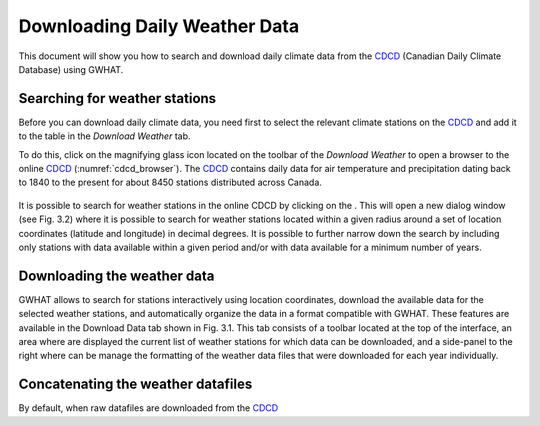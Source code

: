 Downloading Daily Weather Data
==============================

This document will show you how to search and download daily climate data
from the CDCD_ (Canadian Daily Climate Database) using GWHAT.

.. _CDCD: www.climate.weather.gc.ca

Searching for weather stations
-----------------------------------------------

Before you can download daily climate data, you need first to select the
relevant climate stations on the CDCD_ and add it to the table in the
`Download Weather` tab.

To do this, click on the magnifying glass icon located on the toolbar of the
`Download Weather` to open a browser to the online CDCD_
(:numref:`cdcd_browser`). The CDCD_ contains daily data for air temperature
and precipitation dating back to 1840 to the present for about 8450 stations
distributed across Canada. 

.. _cdcd_browser:
.. figure:: img/scs_search_weather_stations.png
    :width: 450px
    :align: center
    :alt: alternate text
    :figclass: align-center


It is possible to search for weather stations in the online CDCD by clicking on the  . 
This will open a new dialog window (see Fig. 3.2) where it is possible 
to search for weather stations located within a given radius around a set of location coordinates (latitude and longitude) in decimal degrees. It is possible to further narrow down the search by including only stations with data available within a given period and/or with data available for a minimum number of years.


Downloading the weather data
-----------------------------------------------

GWHAT allows to search for stations interactively using location coordinates, download the available data for the selected weather stations, and automatically organize the data in a format compatible with GWHAT. These features are available in the Download Data tab shown in Fig. 3.1. This tab consists of a toolbar located at the top of the interface, an area where are displayed the current list of weather stations for which data can be downloaded, and a side-panel to the right where can be manage the formatting of the weather data files that were downloaded for each year individually.


.. figure:: img/scs_download_weather.png
    :width: 300px
    :align: center
    :alt: alternate text
    :figclass: align-center

Concatenating the weather datafiles
----------------------------------------------------------
By default, when raw datafiles are downloaded from the CDCD_
